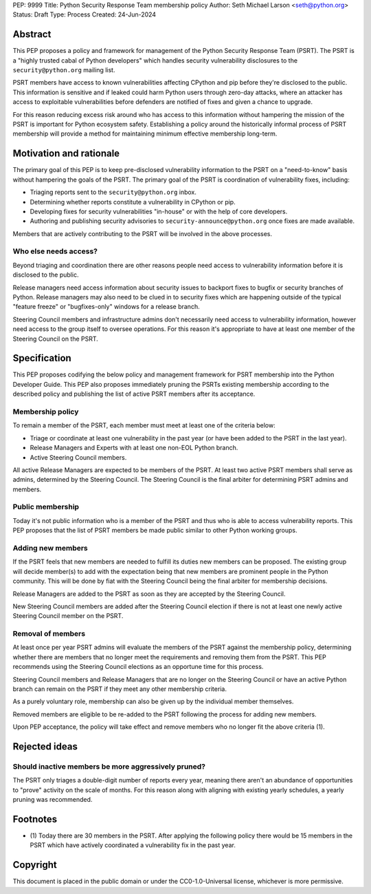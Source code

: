PEP: 9999
Title: Python Security Response Team membership policy
Author: Seth Michael Larson <seth@python.org>
Status: Draft
Type: Process
Created: 24-Jun-2024

Abstract
========

This PEP proposes a policy and framework for management of the Python Security Response Team (PSRT).
The PSRT is a "highly trusted cabal of Python developers" which handles security vulnerability disclosures to the ``security@python.org`` mailing list.

PSRT members have access to known vulnerabilities affecting CPython and pip before they're disclosed to the public.
This information is sensitive and if leaked could harm Python users through zero-day attacks, where an attacker has access
to exploitable vulnerabilities before defenders are notified of fixes and given a chance to upgrade.

For this reason reducing excess risk around who has access to this information without hampering the mission of the PSRT is important for Python ecosystem safety.
Establishing a policy around the historically informal process of PSRT membership will provide a method for maintaining minimum effective membership long-term.

Motivation and rationale
========================

The primary goal of this PEP is to keep pre-disclosed vulnerability information to the PSRT on a "need-to-know" basis
without hampering the goals of the PSRT. The primary goal of the PSRT is coordination of vulnerability fixes, including:

* Triaging reports sent to the ``security@python.org`` inbox.
* Determining whether reports constitute a vulnerability in CPython or pip.
* Developing fixes for security vulnerabilities "in-house" or with the help of core developers.
* Authoring and publishing security advisories to ``security-announce@python.org`` once fixes are made available.

Members that are actively contributing to the PSRT will be involved in the above processes.

Who else needs access?
----------------------

Beyond triaging and coordination there are other reasons people need access to vulnerability information
before it is disclosed to the public.

Release managers need access information about security issues to backport fixes to bugfix or security branches of Python.
Release managers may also need to be clued in to security fixes which are happening outside of the typical "feature freeze" or
"bugfixes-only" windows for a release branch.

Steering Council members and infrastructure admins don't necessarily need access to vulnerability information, however
need access to the group itself to oversee operations. For this reason it's appropriate to have at least one member
of the Steering Council on the PSRT.

Specification
=============

This PEP proposes codifying the below policy and management framework for PSRT membership
into the Python Developer Guide. This PEP also proposes immediately pruning the PSRTs existing
membership according to the described policy and publishing the list of active PSRT members after its acceptance.

Membership policy
-----------------

To remain a member of the PSRT, each member must meet at least one of the criteria below:

* Triage or coordinate at least one vulnerability in the past year (or have been added to the PSRT in the last year).
* Release Managers and Experts with at least one non-EOL Python branch.
* Active Steering Council members.

All active Release Managers are expected to be members of the PSRT.
At least two active PSRT members shall serve as admins, determined by the Steering Council.
The Steering Council is the final arbiter for determining PSRT admins and members.

Public membership
-----------------

Today it's not public information who is a member of the PSRT and thus who is able to access
vulnerability reports. This PEP proposes that the list of PSRT members be made public similar to
other Python working groups.

Adding new members
------------------

If the PSRT feels that new members are needed to fulfill its duties new members can be proposed.
The existing group will decide member(s) to add with the expectation being that new members
are prominent people in the Python community. This will be done by fiat with the Steering Council
being the final arbiter for membership decisions.

Release Managers are added to the PSRT as soon as they are accepted by the Steering Council.

New Steering Council members are added after the Steering Council election if there is not at
least one newly active Steering Council member on the PSRT.

Removal of members
------------------

At least once per year PSRT admins will evaluate the members of the PSRT against the membership policy,
determining whether there are members that no longer meet the requirements and removing them from the PSRT.
This PEP recommends using the Steering Council elections as an opportune time for this process.

Steering Council members and Release Managers that are no longer on the Steering Council or
have an active Python branch can remain on the PSRT if they meet any other membership criteria.

As a purely voluntary role, membership can also be given up by the individual member themselves.

Removed members are eligible to be re-added to the PSRT following the process for adding new members.

Upon PEP acceptance, the policy will take effect and remove members who no longer fit the above criteria (1).

Rejected ideas
==============

Should inactive members be more aggressively pruned?
----------------------------------------------------

The PSRT only triages a double-digit number of reports every year, meaning there
aren't an abundance of opportunities to "prove" activity on the scale of months. For this
reason along with aligning with existing yearly schedules, a yearly pruning was recommended.

Footnotes
=========

* (1) Today there are 30 members in the PSRT. After applying the following policy there would be 15 members in the PSRT
  which have actively coordinated a vulnerability fix in the past year.

Copyright
=========

This document is placed in the public domain or under the
CC0-1.0-Universal license, whichever is more permissive.
